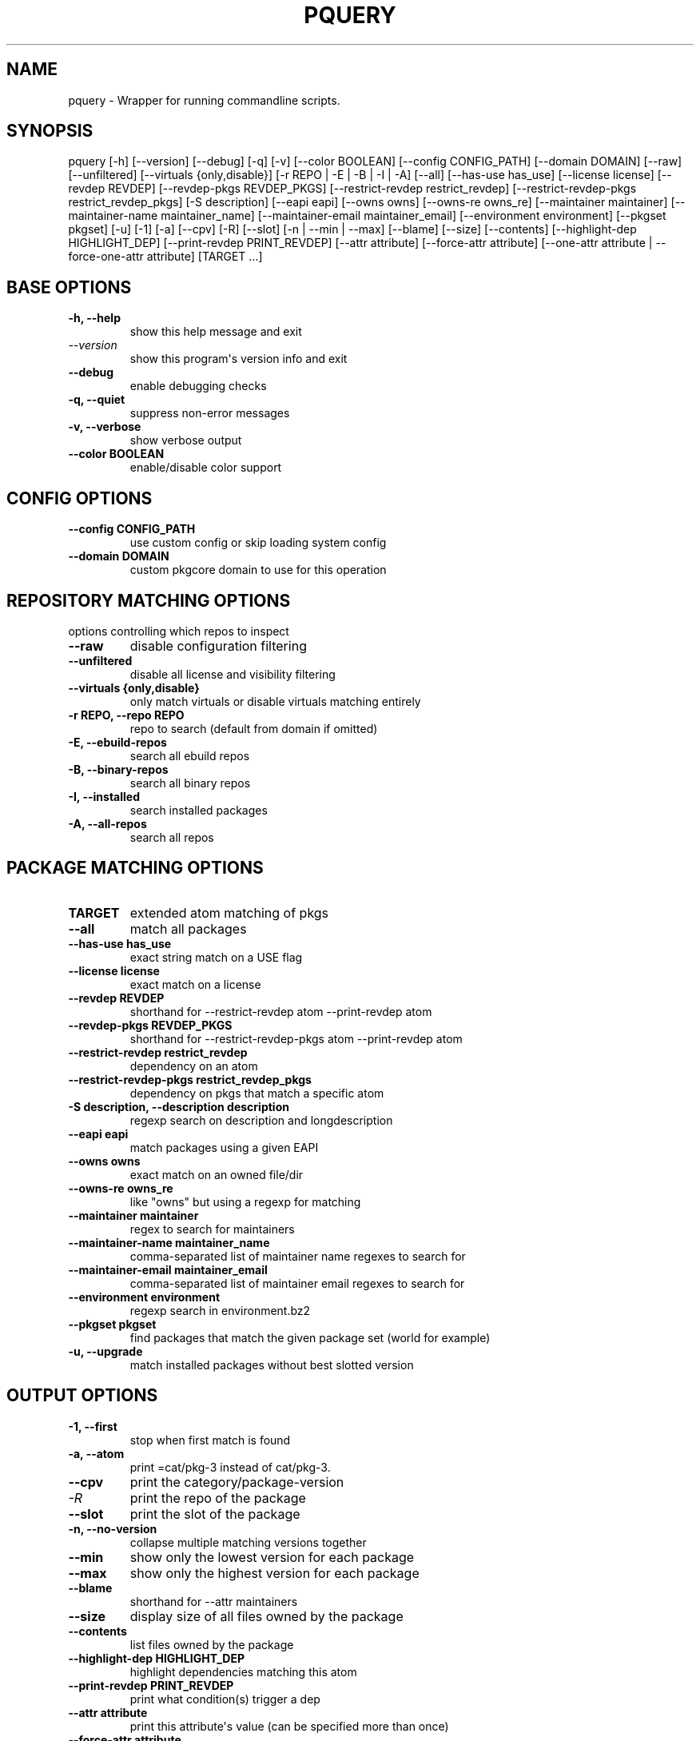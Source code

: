 .\" Man page generated from reStructuredText.
.
.
.nr rst2man-indent-level 0
.
.de1 rstReportMargin
\\$1 \\n[an-margin]
level \\n[rst2man-indent-level]
level margin: \\n[rst2man-indent\\n[rst2man-indent-level]]
-
\\n[rst2man-indent0]
\\n[rst2man-indent1]
\\n[rst2man-indent2]
..
.de1 INDENT
.\" .rstReportMargin pre:
. RS \\$1
. nr rst2man-indent\\n[rst2man-indent-level] \\n[an-margin]
. nr rst2man-indent-level +1
.\" .rstReportMargin post:
..
.de UNINDENT
. RE
.\" indent \\n[an-margin]
.\" old: \\n[rst2man-indent\\n[rst2man-indent-level]]
.nr rst2man-indent-level -1
.\" new: \\n[rst2man-indent\\n[rst2man-indent-level]]
.in \\n[rst2man-indent\\n[rst2man-indent-level]]u
..
.TH "PQUERY" "1" "Jan 19, 2023" "0.12.19" "pkgcore"
.SH NAME
pquery \- Wrapper for running commandline scripts.
.SH SYNOPSIS
.sp
pquery [\-h] [\-\-version] [\-\-debug] [\-q] [\-v] [\-\-color BOOLEAN] [\-\-config CONFIG_PATH] [\-\-domain DOMAIN] [\-\-raw] [\-\-unfiltered] [\-\-virtuals {only,disable}] [\-r REPO | \-E | \-B | \-I | \-A] [\-\-all] [\-\-has\-use has_use] [\-\-license license] [\-\-revdep REVDEP] [\-\-revdep\-pkgs REVDEP_PKGS] [\-\-restrict\-revdep restrict_revdep] [\-\-restrict\-revdep\-pkgs restrict_revdep_pkgs] [\-S description] [\-\-eapi eapi] [\-\-owns owns] [\-\-owns\-re owns_re] [\-\-maintainer maintainer] [\-\-maintainer\-name maintainer_name] [\-\-maintainer\-email maintainer_email] [\-\-environment environment] [\-\-pkgset pkgset] [\-u] [\-1] [\-a] [\-\-cpv] [\-R] [\-\-slot] [\-n | \-\-min | \-\-max] [\-\-blame] [\-\-size] [\-\-contents] [\-\-highlight\-dep HIGHLIGHT_DEP] [\-\-print\-revdep PRINT_REVDEP] [\-\-attr attribute] [\-\-force\-attr attribute] [\-\-one\-attr attribute | \-\-force\-one\-attr attribute] [TARGET ...]
.SH BASE OPTIONS
.INDENT 0.0
.TP
.B \fB\-h, \-\-help\fP
show this help message and exit
.TP
.B \fI\%\-\-version\fP
show this program\(aqs version info and exit
.TP
.B \fB\-\-debug\fP
enable debugging checks
.TP
.B \fB\-q, \-\-quiet\fP
suppress non\-error messages
.TP
.B \fB\-v, \-\-verbose\fP
show verbose output
.TP
.B \fB\-\-color BOOLEAN\fP
enable/disable color support
.UNINDENT
.SH CONFIG OPTIONS
.INDENT 0.0
.TP
.B \fB\-\-config CONFIG_PATH\fP
use custom config or skip loading system config
.TP
.B \fB\-\-domain DOMAIN\fP
custom pkgcore domain to use for this operation
.UNINDENT
.SH REPOSITORY MATCHING OPTIONS
.sp
options controlling which repos to inspect
.INDENT 0.0
.TP
.B \fB\-\-raw\fP
disable configuration filtering
.TP
.B \fB\-\-unfiltered\fP
disable all license and visibility filtering
.TP
.B \fB\-\-virtuals {only,disable}\fP
only match virtuals or disable virtuals matching entirely
.TP
.B \fB\-r REPO, \-\-repo REPO\fP
repo to search (default from domain if omitted)
.TP
.B \fB\-E, \-\-ebuild\-repos\fP
search all ebuild repos
.TP
.B \fB\-B, \-\-binary\-repos\fP
search all binary repos
.TP
.B \fB\-I, \-\-installed\fP
search installed packages
.TP
.B \fB\-A, \-\-all\-repos\fP
search all repos
.UNINDENT
.SH PACKAGE MATCHING OPTIONS
.INDENT 0.0
.TP
.B \fBTARGET\fP
extended atom matching of pkgs
.TP
.B \fB\-\-all\fP
match all packages
.TP
.B \fB\-\-has\-use has_use\fP
exact string match on a USE flag
.TP
.B \fB\-\-license license\fP
exact match on a license
.TP
.B \fB\-\-revdep REVDEP\fP
shorthand for \-\-restrict\-revdep atom \-\-print\-revdep atom
.TP
.B \fB\-\-revdep\-pkgs REVDEP_PKGS\fP
shorthand for \-\-restrict\-revdep\-pkgs atom \-\-print\-revdep atom
.TP
.B \fB\-\-restrict\-revdep restrict_revdep\fP
dependency on an atom
.TP
.B \fB\-\-restrict\-revdep\-pkgs restrict_revdep_pkgs\fP
dependency on pkgs that match a specific atom
.TP
.B \fB\-S description, \-\-description description\fP
regexp search on description and longdescription
.TP
.B \fB\-\-eapi eapi\fP
match packages using a given EAPI
.TP
.B \fB\-\-owns owns\fP
exact match on an owned file/dir
.TP
.B \fB\-\-owns\-re owns_re\fP
like \(dqowns\(dq but using a regexp for matching
.TP
.B \fB\-\-maintainer maintainer\fP
regex to search for maintainers
.TP
.B \fB\-\-maintainer\-name maintainer_name\fP
comma\-separated list of maintainer name regexes to search for
.TP
.B \fB\-\-maintainer\-email maintainer_email\fP
comma\-separated list of maintainer email regexes to search for
.TP
.B \fB\-\-environment environment\fP
regexp search in environment.bz2
.TP
.B \fB\-\-pkgset pkgset\fP
find packages that match the given package set (world for example)
.TP
.B \fB\-u, \-\-upgrade\fP
match installed packages without best slotted version
.UNINDENT
.SH OUTPUT OPTIONS
.INDENT 0.0
.TP
.B \fB\-1, \-\-first\fP
stop when first match is found
.TP
.B \fB\-a, \-\-atom\fP
print =cat/pkg\-3 instead of cat/pkg\-3.
.TP
.B \fB\-\-cpv\fP
print the category/package\-version
.TP
.B \fI\%\-R\fP
print the repo of the package
.TP
.B \fB\-\-slot\fP
print the slot of the package
.TP
.B \fB\-n, \-\-no\-version\fP
collapse multiple matching versions together
.TP
.B \fB\-\-min\fP
show only the lowest version for each package
.TP
.B \fB\-\-max\fP
show only the highest version for each package
.TP
.B \fB\-\-blame\fP
shorthand for \-\-attr maintainers
.TP
.B \fB\-\-size\fP
display size of all files owned by the package
.TP
.B \fB\-\-contents\fP
list files owned by the package
.TP
.B \fB\-\-highlight\-dep HIGHLIGHT_DEP\fP
highlight dependencies matching this atom
.TP
.B \fB\-\-print\-revdep PRINT_REVDEP\fP
print what condition(s) trigger a dep
.TP
.B \fB\-\-attr attribute\fP
print this attribute\(aqs value (can be specified more than once)
.TP
.B \fB\-\-force\-attr attribute\fP
like \-\-attr but accepts any string as attribute name instead of only explicitly supported names
.TP
.B \fB\-\-one\-attr attribute\fP
print one attribute, suppresses other output
.TP
.B \fB\-\-force\-one\-attr attribute\fP
like \-\-one\-attr but accepts any string as attribute name instead of only explicitly supported names
.UNINDENT
.SH USAGE
.sp
Another switch that could do with some extra explanation is \fB\-\-raw\fP\&.
Specifying \fB\-\-raw\fP makes your configuration not affect the results. Example:
.INDENT 0.0
.INDENT 3.5
.sp
.nf
.ft C
$ pquery \-\-attr alldepends sys\-apps/dbus \-\-max \-v
* sys\-apps/dbus\-0.62\-r1
    description: A message bus system, a simple way for applications to talk
                 to each other
    homepage: http://dbus.freedesktop.org/
    depends: >=dev\-libs/glib\-2.6 || ( ( x11\-libs/libXt x11\-libs/libX11 )
                 virtual/x11 ) >=x11\-libs/gtk+\-2.6 >=dev\-lang/python\-2.4
                 >=dev\-python/pyrex\-0.9.3\-r2 >=dev\-libs/expat\-1.95.8
                 dev\-util/pkgconfig sys\-devel/automake
                 >=sys\-devel/autoconf\-2.59 sys\-devel/libtool
    rdepends: >=dev\-libs/glib\-2.6 || ( ( x11\-libs/libXt x11\-libs/libX11 )
                 virtual/x11 ) >=x11\-libs/gtk+\-2.6 >=dev\-lang/python\-2.4
                 >=dev\-python/pyrex\-0.9.3\-r2 >=dev\-libs/expat\-1.95.8
    post_rdepends:
.ft P
.fi
.UNINDENT
.UNINDENT
.sp
This is the highest unmasked package on the system. Also notice there are no
references to USE flags or qt in the dependencies. That is because qt is not in
USE for this configuration, so those dependencies do not apply.:
.INDENT 0.0
.INDENT 3.5
.sp
.nf
.ft C
$ pquery \-\-attr alldepends sys\-apps/dbus \-\-max \-v \-\-raw
* sys\-apps/dbus\-0.91
    description: Meta package for D\-Bus
    homepage: http://dbus.freedesktop.org/
    depends:
    rdepends: >=sys\-apps/dbus\-core\-0.91 python? (
                 >=dev\-python/dbus\-python\-0.71 ) qt3? (
                 >=dev\-libs/dbus\-qt3\-old\-0.70 ) gtk? (
                 >=dev\-libs/dbus\-glib\-0.71 ) !<sys\-apps/dbus\-0.91
    post_rdepends:
.ft P
.fi
.UNINDENT
.UNINDENT
.sp
This version is in \fBpackage.mask\fP, and we can see the use\-conditional flags now.
.sp
The \fB\-\-verbose\fP or \fB\-v\fP flag tries to print human\-readable output (although
some things like the formatting of depend strings need some improvement).
Without \fB\-v\fP the output is usually a single line per package in a hopefully
machine\-parseable format (usable in pipelines). There are some extras like
\fB\-\-atom\fP meant for shell pipeline use. If you have some useful shell pipeline
in mind that pquery\(aqs output could be better formatted for please open an issue.
.sp
Adding short options is planned but there are some features to add first (want
most of the features in place to avoid name clashes).
.SH EXAMPLES
.TS
center;
|l|l|l|.
_
T{
Other tool
T}	T{
pquery
T}	T{
Comments
T}
_
T{
\fBequery belongs /bin/ls\fP
T}	T{
\fBpquery \-\-owns /bin/ls\fP
T}	T{
T}
_
T{
\fBequery check\fP
T}	T{
not implemented (yet?)
T}	T{
T}
_
T{
\fBequery depends python\fP
T}	T{
\fBpquery \-I \-\-revdep dev\-lang/python\fP
T}	T{
omitting \fB\-I\fP makes it equivalent to \fBequery depends \-a\fP
T}
_
T{
\fBequery depgraph\fP
T}	T{
not implemented (yet?)
T}	T{
T}
_
T{
\fBequery files python\fP
T}	T{
\fBpquery \-\-contents python\fP
T}	T{
\fB\-\-contents\fP is an output option, can be combined with any restriction
T}
_
T{
\fBequery hasuse python\fP
T}	T{
\fBpquery \-I \-\-has\-use python\fP
T}	T{
T}
_
T{
\fBequery list python\fP
T}	T{
\fBpquery \-I \(aq*python*\(aq\fP
T}	T{
this is in ExtendedAtomSyntax
T}
_
T{
\fBequery size python\fP
T}	T{
\fBpquery \-\-size python\fP
T}	T{
T}
_
T{
\fBequery uses python\fP
T}	T{
\fBpquery \-\-attr use python\fP
T}	T{
less information, but is an output option so mixes with any restriction
T}
_
T{
\fBemerge \-s python\fP
T}	T{
\fBpquery \-vn \(aq*python*\(aq\fP
T}	T{
T}
_
T{
\fBemerge \-S python\fP
T}	T{
\fBpquery \-vnS python\fP
T}	T{
searches through longdescription (from metadata.xml) too
T}
_
T{
no equivalent
T}	T{
\fBpquery \-\-license GPL\-2 \-I\fP
T}	T{
list all installed GPL\-2 packages
T}
_
T{
no equivalent
T}	T{
\fBpquery \-\-maintainer radhermit\fP
T}	T{
list all packages that are maintained by radhermit
T}
_
.TE
.sp
It can also do some things equery/emerge do not let you do, like restricting
based on maintainer or herd and printing various other package attributes. See
\fB\-\-help\fP for those. If you miss a query open an issue.
.SH AUTHOR
Tim Harder <radhermit@gmail.com>, Arthur Zamarin <arthurzam@gentoo.org>, Brian Harring <ferringb@gmail.com>
.SH COPYRIGHT
2006-2022, pkgcore contributors
.\" Generated by docutils manpage writer.
.
